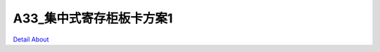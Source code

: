 A33_集中式寄存柜板卡方案1 
===========================

.. image:: ./A33_HMI04_FRIDGE_V20_TOP1.JPG

.. image:: ./A33_HMI04_FRIDGE_V20_TOP2.JPG

.. image:: ./A33_HMI04_FRIDGE_V20_SIDE1.JPG

.. image:: ./A33_HMI04_FRIDGE_V20_SIDE2.JPG

.. image:: ./A33_HMI04_FRIDGE_V20_SIDE3.JPG

.. image:: ./A33_HMI04_FRIDGE_V20_SIDE4.JPG

.. image:: ./A33_HMI04_FRIDGE_V20_BOTTOM1.JPG

.. image:: ./A33_HMI04_FRIDGE_V20_BOTTOM2.JPG

`Detail About <https://allwinwaydocs.readthedocs.io/zh-cn/latest/about.html#about>`_